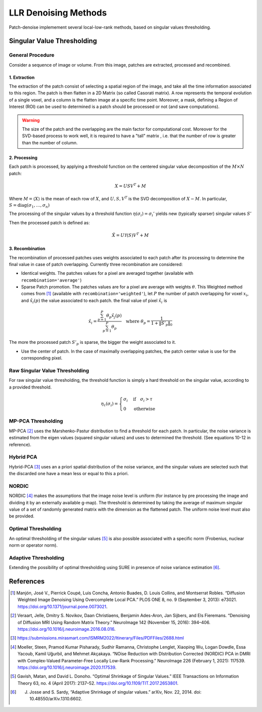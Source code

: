 LLR Denoising Methods
=====================

Patch-denoise implemement several local-low-rank methods, based on singular values thresholding.


Singular Value Thresholding
---------------------------

General Procedure
~~~~~~~~~~~~~~~~~

Consider a sequence of image or volume. From this image, patches are extracted, processed and recombined.

1. Extraction
^^^^^^^^^^^^^

The extraction of the patch consist of selecting a spatial region of the image, and take all the time information associated to this region.
The patch is then flatten in a 2D Matrix (so called Casorati matrix). A row represents the temporal evolution of a single voxel, and a column is the flatten image at a specific time point.
Moreover, a mask, defining a Region of Interest (ROI) can be used to determined is a patch should be processed or not (and save computations).

.. warning::
    The size of the patch and the overlapping are the main factor for computational cost. Moreover for the SVD-based process to work well, it is required to have a "tall" matrix , i.e. that the number of row is greater than the number of column.

2. Processing
^^^^^^^^^^^^^

Each patch is processed, by applying a threshold function on the centered singular value decomposition of the :math:`M \times N` patch:

.. math::

    X = U S V^T + M

Where :math:`M = \langle X \rangle` is the mean of each row of :math:`X`, and :math:`U,S,V^T` is the SVD decomposition of :math:`X-M`.
In particular, :math:`S=\mathrm{diag}(\sigma_1, \dots, \sigma_n)`

The processing of the singular values by a threshold function :math:`\eta(\sigma_i) = \sigma_i'` yields  new (typically sparser) singular values :math:`S'`

Then the processed patch is defined as:

.. math::

    \hat{X} = U \mathcal{T}(S) V^T + M

3. Recombination
^^^^^^^^^^^^^^^^

The recombination of processed patches uses weights associated to each patch after its processing to determine the final value in case of patch overlapping.
Currently three recombination are considered:

- Identical weights. The patches values for a pixel are averaged together (available with ``recombination='average'``)

- Sparse Patch promotion. The patches values are for a pixel are average with weights :math:`\theta`. This Weighted method comes from [1]_ (available with ``recombination='weighted'``), let :math:`P` the number of patch overlapping for voxel :math:`x_i`, and :math:`\hat{x_i}(p)` the value  associated to each patch. the final value of pixel :math:`\hat{x_i}` is

.. math::
   \hat{x_i} = \frac{\sum_{p=1}^P\theta_p\hat{x_j}(p)}{\sum_{p=1}^P\theta_p} \quad \text{where } \theta_p = \frac{1}{1+\|S'_p\|_0}

The more the processed patch :math:`S'_p` is sparse, the bigger the weight associated to it.

- Use the center of patch. In the case of maximally overlapping patches, the patch center value is use for the corresponding pixel.

.. seealso::
   :class:`~patch_denoise.space_time.base.BaseSpaceTimeDenoiser`
        For the generic patch processing algorithm.

Raw Singular Value Thresholding
~~~~~~~~~~~~~~~~~~~~~~~~~~~~~~~

For raw singular value thresholding, the threshold function is simply a hard threshold on the singular value, according to a provided threshold.

.. math::
   \eta_\tau(\sigma_i) = \begin{cases}
   \sigma_i & \text{if}\quad \sigma_i > \tau \\
   0 & \text{otherwise}
   \end{cases}

.. seealso::
   :class:`~patch_denoise.space_time.lowrank.RawSVDDenoiser`
        For the implementation.

MP-PCA Thresholding
~~~~~~~~~~~~~~~~~~~

MP-PCA [2]_ uses the Marshenko-Pastur distribution to find a threshold for each patch. In particular, the noise variance is estimated from the eigen values (squared singular values) and uses to determined the threshold. (See equations 10-12 in reference).


.. seealso::
   :class:`~patch_denoise.space_time.lowrank.MPPCADenoiser`

Hybrid PCA
~~~~~~~~~~

Hybrid-PCA [3]_ uses an a priori spatial distribution of the noise variance, and the singular values are selected such that the discarded one have a mean less or equal to this a priori.

.. seealso::
    :class:`~patch_denoise.space_time.lowrank.HybridPCADenoiser`


NORDIC
~~~~~~

NORDIC [4]_ makes the assumptions that the image noise level is uniform (for instance by pre processing the image and dividing it by an externally available g-map). The threshold is determined by taking the average of  maximum singular value of a set of randomly generated matrix with the dimension as the flattened patch. The uniform noise level must also be provided.


.. seealso::
    :class:`~patch_denoise.space_time.lowrank.NordicDenoiser`

Optimal Thresholding
~~~~~~~~~~~~~~~~~~~~

An optimal thresholding of the singular values [5]_ is also possible associated with a specific norm (Frobenius, nuclear norm or operator norm).

.. seealso::
   :class:`~patch_denoise.space_time.lowrank.OptimalSVDDenoiser`

Adaptive Thresholding
~~~~~~~~~~~~~~~~~~~~~

Extending the possibility of optimal thresholding using SURE in presence of noise variance estimation [6]_.

.. seealso::
   :class:`~patch_denoise.space_time.lowrank.AdaptiveDenoiser`



References
----------
.. [1] Manjón, José V., Pierrick Coupé, Luis Concha, Antonio Buades, D. Louis Collins, and Montserrat Robles. “Diffusion Weighted Image Denoising Using Overcomplete Local PCA.” PLOS ONE 8, no. 9 (September 3, 2013): e73021. https://doi.org/10.1371/journal.pone.0073021.

.. [2] Veraart, Jelle, Dmitry S. Novikov, Daan Christiaens, Benjamin Ades-Aron, Jan Sijbers, and Els Fieremans. “Denoising of Diffusion MRI Using Random Matrix Theory.” NeuroImage 142 (November 15, 2016): 394–406. https://doi.org/10.1016/j.neuroimage.2016.08.016.

.. [3] https://submissions.mirasmart.com/ISMRM2022/Itinerary/Files/PDFFiles/2688.html

.. [4] Moeller, Steen, Pramod Kumar Pisharady, Sudhir Ramanna, Christophe Lenglet, Xiaoping Wu, Logan Dowdle, Essa Yacoub, Kamil Uğurbil, and Mehmet Akçakaya. “NOise Reduction with DIstribution Corrected (NORDIC) PCA in DMRI with Complex-Valued Parameter-Free Locally Low-Rank Processing.” NeuroImage 226 (February 1, 2021): 117539. https://doi.org/10.1016/j.neuroimage.2020.117539.
.. [5] Gavish, Matan, and David L. Donoho. “Optimal Shrinkage of Singular Values.” IEEE Transactions on Information Theory 63, no. 4 (April 2017): 2137–52. https://doi.org/10.1109/TIT.2017.2653801.
.. [6] J. Josse and S. Sardy, “Adaptive Shrinkage of singular values.” arXiv, Nov. 22, 2014. doi: 10.48550/arXiv.1310.6602.
